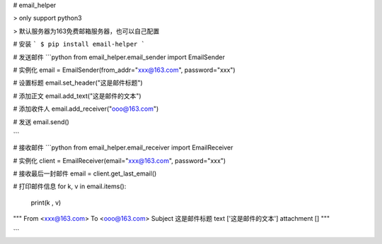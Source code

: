 # email_helper

> only support python3

> 默认服务器为163免费邮箱服务器，也可以自己配置

# 安装
```
$ pip install email-helper
```

# 发送邮件
```python
from email_helper.email_sender import EmailSender

# 实例化
email = EmailSender(from_addr="xxx@163.com", password="xxx")

# 设置标题
email.set_header("这是邮件标题")

# 添加正文
email.add_text("这是邮件的文本")

# 添加收件人
email.add_receiver("ooo@163.com")

# 发送
email.send()

```

# 接收邮件
```python
from email_helper.email_receiver import EmailReceiver

# 实例化
client = EmailReceiver(email="xxx@163.com", password="xxx")

# 接收最后一封邮件
email = client.get_last_email()

# 打印邮件信息
for k, v in email.items():
    print(k , v)

"""
From  <xxx@163.com>
To  <ooo@163.com>
Subject 这是邮件标题
text ['这是邮件的文本']
attachment []
"""

```

